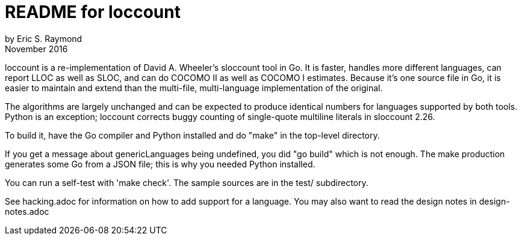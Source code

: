 = README for loccount =
by Eric S. Raymond
November 2016

loccount is a re-implementation of David A. Wheeler's sloccount tool
in Go.  It is faster, handles more different languages, can report LLOC
as well as SLOC, and can do COCOMO II as well as COCOMO I estimates. Because
it's one source file in Go, it is easier to maintain and extend than the
multi-file, multi-language implementation of the original.

The algorithms are largely unchanged and can be expected to produce
identical numbers for languages supported by both tools.  Python is
an exception; loccount corrects buggy counting of single-quote multiline
literals in sloccount 2.26.

To build it, have the Go compiler and Python installed and do "make"
in the top-level directory. 

If you get a message about genericLanguages being undefined, you did "go build"
which is not enough.  The make production generates some Go from a JSON file; 
this is why you needed Python installed.

You can run a self-test with 'make check'.  The sample sources are in
the test/ subdirectory.

See hacking.adoc for information on how to add support for a language.
You may also want to read the design notes in design-notes.adoc


